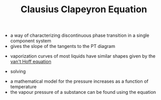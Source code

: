 #+TITLE: Clausius Clapeyron Equation
- a way of characterizing discontinuous phase transition in a single component system
- gives the slope of the tangents to the PT diagram
\begin{equation}
\frac{dP}{dT} = \frac{L}{t \Delta v} = \frac{\Delta s}{\Delta v}
\end{equation}
- vaporization curves of most liquids have similar shapes given by the [[file:vanthoffequation.org][van't Hoff equation]]
\begin{equation}
P \alpha e ^{-\Delta H_{vap} / RT}
\end{equation}
- solving
\begin{equation}
ln(\frac{P_2}{P_1}) = -\frac{\Delta H}{R} (\frac{1}{T_2} - \frac{1}{T_1})
\end{equation}
- a mathematical model for the pressure increases as a function of temperature
- the vapour pressure of a substance can be found using the equation
\begin{equation}
ln P_0 = \alpha - \frac{\beta}{T}
\end{equation}
